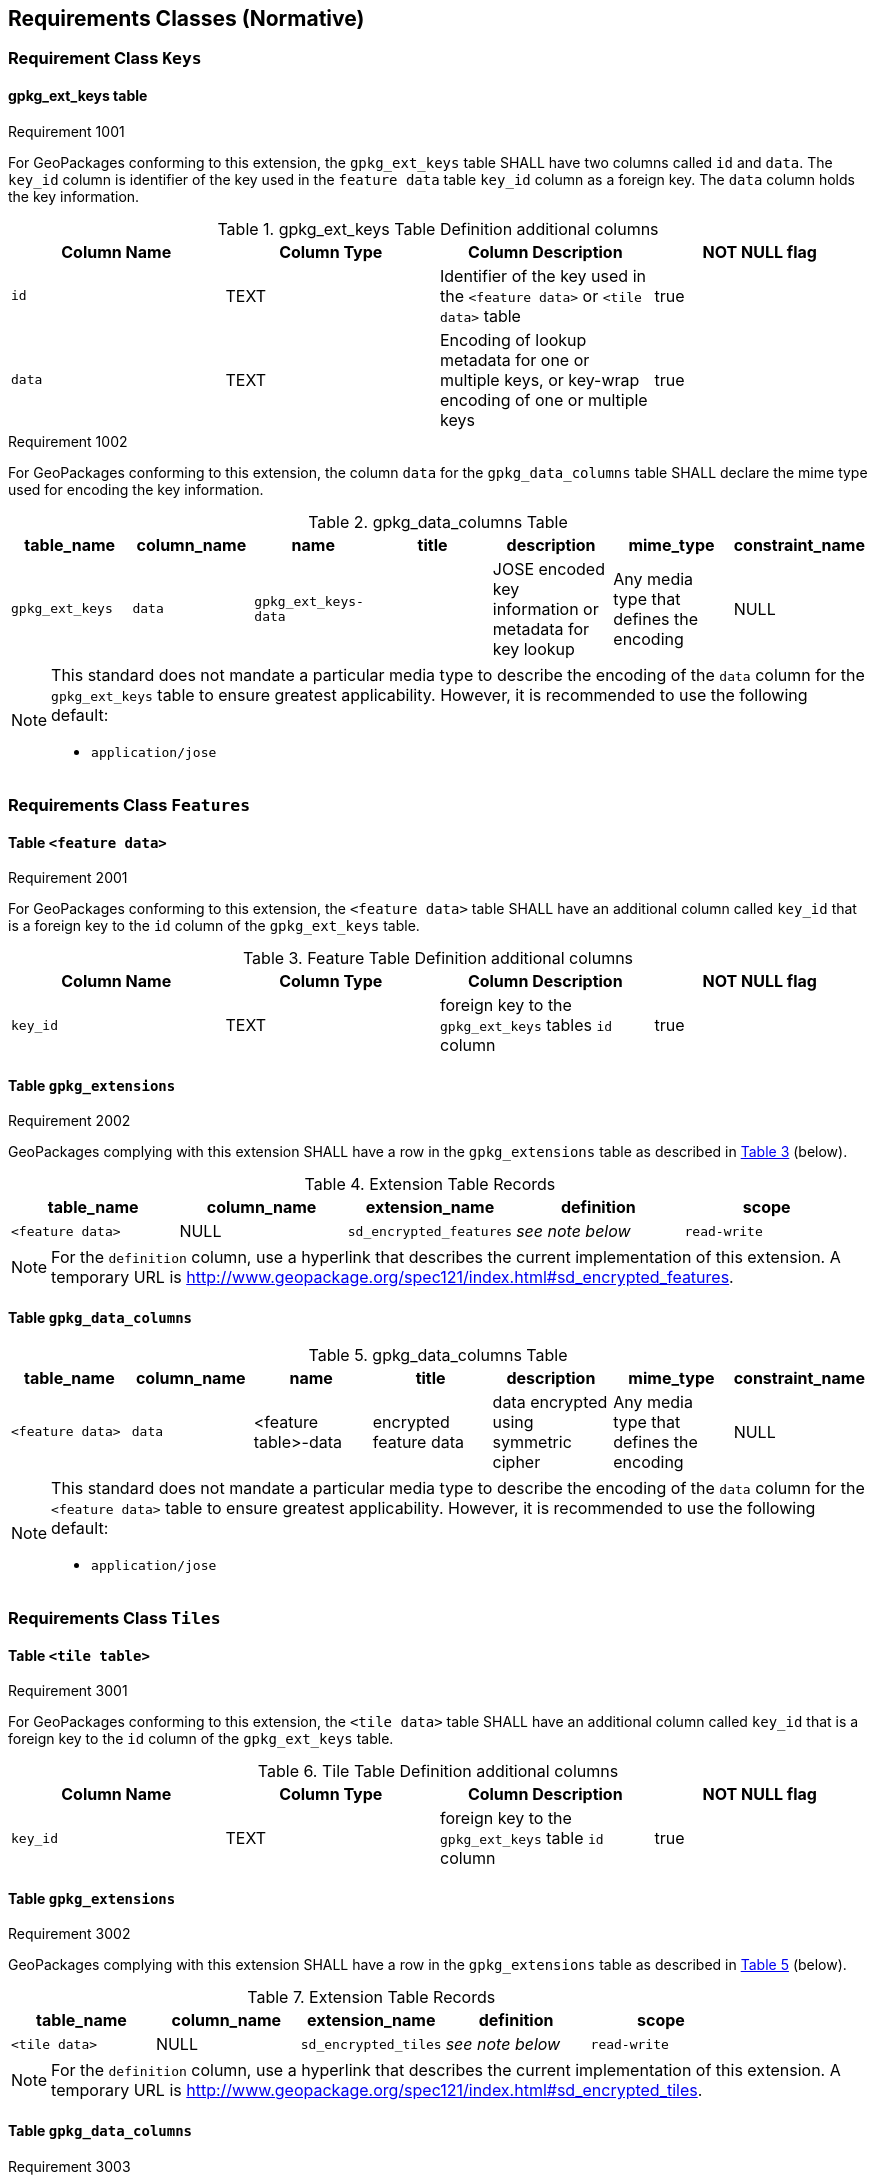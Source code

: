 == Requirements Classes (Normative)

=== Requirement Class `Keys`

==== gpkg_ext_keys table 
[[r1001]]
[caption=""]
.Requirement 1001
====
For GeoPackages conforming to this extension, the `gpkg_ext_keys` table SHALL have two columns called `id` and `data`. The `key_id` column is identifier of the key used in the `feature data` table `key_id` column as a foreign key. The `data` column holds the key information.
====

[#gpkg_ext_keys_table,reftext='{table-caption} {counter:table-num}']
.gpkg_ext_keys Table Definition additional columns
[cols=",,,",options="header",]
|====
|Column Name |Column Type |Column Description |NOT NULL flag 
|`id` |TEXT |Identifier of the key used in the `<feature data>` or `<tile data>` table|true 
|`data` |TEXT |Encoding of lookup metadata for one or multiple keys, or key-wrap encoding of one or multiple keys | true 
|====

[[r1002]]
[caption=""]
.Requirement 1002
====
For GeoPackages conforming to this extension, the column `data` for the `gpkg_data_columns` table SHALL declare the mime type used for encoding the key information.
====
.gpkg_data_columns Table
[cols=",,,,,,",options="header",]
|====
|*table_name* |*column_name* |*name* |*title* |*description* |*mime_type*|*constraint_name*
|`gpkg_ext_keys` |`data` |`gpkg_ext_keys-data` | |JOSE encoded key information or metadata for key lookup|Any media type that defines the encoding | NULL
|====

[NOTE]
=====
This standard does not mandate a particular media type to describe the encoding of the `data` column for the `gpkg_ext_keys` table to ensure greatest applicability. However, it is recommended to use the following default:

* `application/jose`
=====

=== Requirements Class `Features`

==== Table `<feature data>`
[[r2001]]
[caption=""]
.Requirement 2001
====
For GeoPackages conforming to this extension, the `<feature data>` table SHALL have an additional column called `key_id` that is a foreign key to the `id` column of the `gpkg_ext_keys` table.
====

[#features_table,reftext='{table-caption} {counter:table-num}']
.Feature Table Definition additional columns
[cols=",,,",options="header",]
|====
|Column Name |Column Type |Column Description |NOT NULL flag
|`key_id` |TEXT |foreign key to the `gpkg_ext_keys` tables `id` column |true |
|====

==== Table `gpkg_extensions`
[[r2002]]
[caption=""]
.Requirement 2002
====
GeoPackages complying with this extension SHALL have a row in the `gpkg_extensions` table as described in <<FeaturesEncrytpionExtensionTableRecord>> (below).
====

[#FeaturesEncrytpionExtensionTableRecord,reftext='{table-caption} {counter:table-num}']
.Extension Table Records
[cols=",,,,",options="header",]
|====
|*table_name* |*column_name* |*extension_name* |*definition* |*scope*
|`<feature data>` |NULL |`sd_encrypted_features` |_see note below_|`read-write`
|====

[NOTE]
=====
For the `definition` column, use a hyperlink that describes the current implementation of this extension.
A temporary URL is http://www.geopackage.org/spec121/index.html#sd_encrypted_features.
=====

==== Table `gpkg_data_columns`


[[r2003]]
.gpkg_data_columns Table
[cols=",,,,,,",options="header",]
|====
|*table_name* |*column_name* |*name* |*title* |*description* |*mime_type*|*constraint_name*
|`<feature data>` |`data` |<feature table>-data | encrypted feature data | data encrypted using symmetric cipher|Any media type that defines the encoding| NULL
|====

[NOTE]
=====
This standard does not mandate a particular media type to describe the encoding of the `data` column for the `<feature data>` table to ensure greatest applicability. However, it is recommended to use the following default:

* `application/jose`
=====

=== Requirements Class `Tiles`

==== Table `<tile table>`
[[r3001]]
[caption=""]
.Requirement 3001
====
For GeoPackages conforming to this extension, the `<tile data>` table SHALL have an additional column called `key_id` that is a foreign key to the `id` column of the `gpkg_ext_keys` table.
====

[#tiles_table,reftext='{table-caption} {counter:table-num}']
.Tile Table Definition additional columns
[cols=",,,",options="header",]
|====
|Column Name |Column Type |Column Description |NOT NULL flag
|`key_id` |TEXT |foreign key to the `gpkg_ext_keys` table `id` column |true |
|====

==== Table `gpkg_extensions`
[[r3002]]
[caption=""]
.Requirement 3002
====
GeoPackages complying with this extension SHALL have a row in the `gpkg_extensions` table as described in <<TilesEncrytpionExtensionTableRecord>> (below).
====


[#TilesEncrytpionExtensionTableRecord,reftext='{table-caption} {counter:table-num}']
.Extension Table Records
[cols=",,,,",options="header",]
|====
|*table_name* |*column_name* |*extension_name* |*definition* |*scope*
|`<tile data>` |NULL |`sd_encrypted_tiles` |_see note below_|`read-write`
|====

[NOTE]
=====
For the `definition` column, use a hyperlink that describes the current implementation of this extension.
A temporary URL is http://www.geopackage.org/spec121/index.html#sd_encrypted_tiles.
=====

==== Table `gpkg_data_columns`

[[r3003]]
[caption=""]
.Requirement 3003
====
For GeoPackages conforming to this extension, the `mime_type` in the `gpkg_data_columns` table where the `table_name` is equal to `<tile data>` SHALL define the mime-type for the encrypted data.
====

[NOTE]
=====
This standard does not mandate a particular media type to describe the encoding of the `tile_data` column for the `<tile data>` table to ensure greatest applicability. However, it is recommended to use the following defualts:

* `application/octet-stream` for the `<tile data>` table
=====
